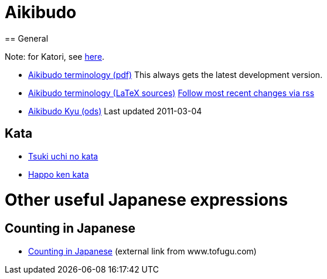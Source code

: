 = Aikibudo
== General

Note: for Katori, see link:katori.html[here].

* link:https://github.com/rockwolf/aikibudo/blob/master/terminology.pdf?raw=true[Aikibudo terminology (pdf)] +++ <span class="small" >This always gets the latest development version.</span> +++

* link:https://github.com/rockwolf/aikibudo[Aikibudo terminology (LaTeX sources)] +++ <span class="small" ><a href="https://github.com/rockwolf/aikibudo/commits/master.atom" target="_new" >Follow most recent changes via rss</a></span> +++

* link:kyu.ods[Aikibudo Kyu (ods)] +++ <span class="small" >Last updated 2011-03-04</span></li> +++

== Kata

* link:img/kata_tsuki_uchi.jpg[Tsuki uchi no kata]
* link:img/kata_happo_ken.jpg[Happo ken kata]

= Other useful Japanese expressions
== Counting in Japanese
* link:http://www.tofugu.com/wp-content/uploads/2008/11/japanesecounters.pdf[Counting in Japanese] +++ <span class="small"> (external link from www.tofugu.com)</span> +++
